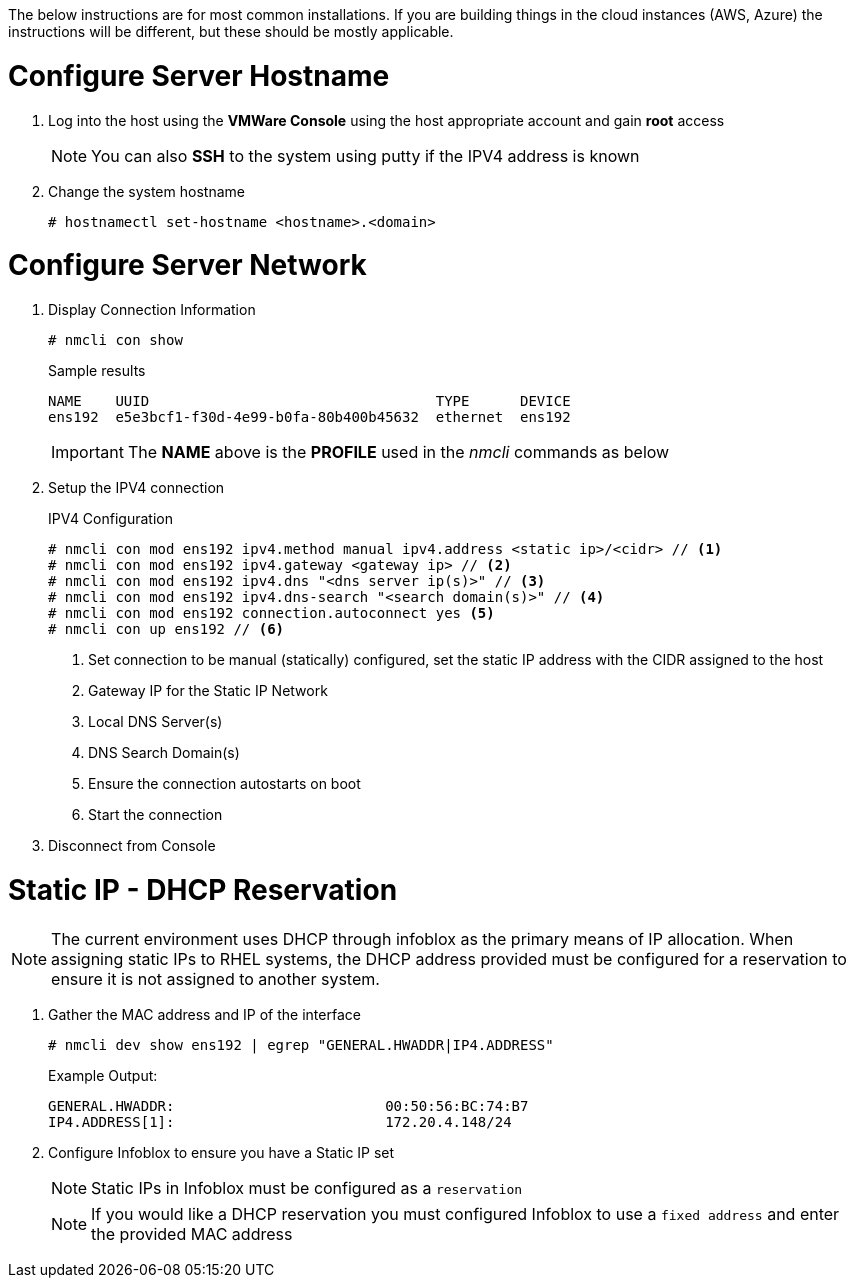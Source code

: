 // Post Provisioning >> Network Configuration

The below instructions are for most common installations.  If you are building things in the cloud instances (AWS, Azure) the instructions will be different, but these should be mostly applicable.

= Configure Server Hostname

. Log into the host using the *VMWare Console* using the host appropriate account and gain *root* access
+
NOTE: You can also *SSH* to the system using putty if the IPV4 address is known

. Change the system hostname
+
[source,console]
----
# hostnamectl set-hostname <hostname>.<domain>
----

= Configure Server Network

. Display Connection Information
+
[source,console]
----
# nmcli con show
----
+
.Sample results
[source,bash]
----
NAME    UUID                                  TYPE      DEVICE
ens192  e5e3bcf1-f30d-4e99-b0fa-80b400b45632  ethernet  ens192
----
+
IMPORTANT: The *NAME* above is the *PROFILE* used in the _nmcli_ commands as below

. Setup the IPV4 connection
+
.IPV4 Configuration
[source,console]
----
# nmcli con mod ens192 ipv4.method manual ipv4.address <static ip>/<cidr> // <1>
# nmcli con mod ens192 ipv4.gateway <gateway ip> // <2>
# nmcli con mod ens192 ipv4.dns "<dns server ip(s)>" // <3>
# nmcli con mod ens192 ipv4.dns-search "<search domain(s)>" // <4>
# nmcli con mod ens192 connection.autoconnect yes <5>
# nmcli con up ens192 // <6>
----
<1> Set connection to be manual (statically) configured, set the static IP address with the CIDR assigned to the host
<2> Gateway IP for the Static IP Network
<3> Local DNS Server(s)
<4> DNS Search Domain(s)
<5> Ensure the connection autostarts on boot
<6> Start the connection

. Disconnect from Console

= Static IP - DHCP Reservation

NOTE: The current environment uses DHCP through infoblox as the primary means of IP allocation.  When assigning static IPs to RHEL systems, the DHCP address provided must be configured for a reservation to ensure it is not assigned to another system.

. Gather the MAC address and IP of the interface
+
[source,console]
----
# nmcli dev show ens192 | egrep "GENERAL.HWADDR|IP4.ADDRESS"
----
+
Example Output:
+
....
GENERAL.HWADDR:                         00:50:56:BC:74:B7
IP4.ADDRESS[1]:                         172.20.4.148/24
....

. Configure Infoblox to ensure you have a Static IP set
+
NOTE: Static IPs in Infoblox must be configured as a `reservation`
+
NOTE: If you would like a DHCP reservation you must configured Infoblox to use a `fixed address` and enter the provided MAC address


